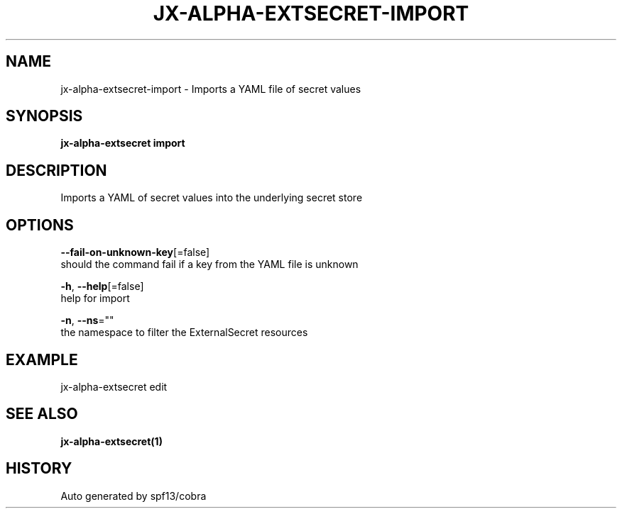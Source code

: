 .TH "JX-ALPHA-EXTSECRET\-IMPORT" "1" "" "Auto generated by spf13/cobra" "" 
.nh
.ad l


.SH NAME
.PP
jx\-alpha\-extsecret\-import \- Imports a YAML file of secret values


.SH SYNOPSIS
.PP
\fBjx\-alpha\-extsecret import\fP


.SH DESCRIPTION
.PP
Imports a YAML of secret values into the underlying secret store


.SH OPTIONS
.PP
\fB\-\-fail\-on\-unknown\-key\fP[=false]
    should the command fail if a key from the YAML file is unknown

.PP
\fB\-h\fP, \fB\-\-help\fP[=false]
    help for import

.PP
\fB\-n\fP, \fB\-\-ns\fP=""
    the namespace to filter the ExternalSecret resources


.SH EXAMPLE
.PP
jx\-alpha\-extsecret edit


.SH SEE ALSO
.PP
\fBjx\-alpha\-extsecret(1)\fP


.SH HISTORY
.PP
Auto generated by spf13/cobra
